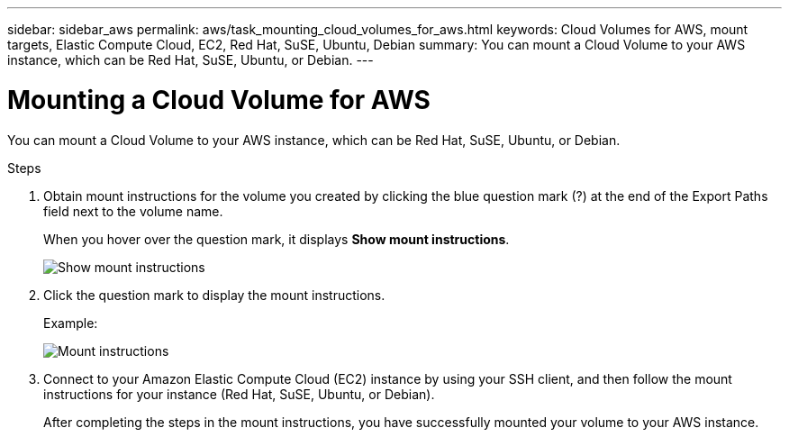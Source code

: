 ---
sidebar: sidebar_aws
permalink: aws/task_mounting_cloud_volumes_for_aws.html
keywords: Cloud Volumes for AWS, mount targets, Elastic Compute Cloud, EC2, Red Hat, SuSE, Ubuntu, Debian
summary: You can mount a Cloud Volume to your AWS instance, which can be Red Hat, SuSE, Ubuntu, or Debian.
---

= Mounting a Cloud Volume for AWS
:toc: macro
:hardbreaks:
:nofooter:
:icons: font
:linkattrs:
:imagesdir: ./media/


[.lead]
You can mount a Cloud Volume to your AWS instance, which can be Red Hat, SuSE, Ubuntu, or Debian.

.Steps

. Obtain mount instructions for the volume you created by clicking the blue question mark (?) at the end of the Export Paths field next to the volume name.
+
When you hover over the question mark, it displays *Show mount instructions*.
+
image:diagram_mount_1.png[Show mount instructions]

. Click the question mark to display the mount instructions.
+
Example:
+
image:diagram_mount_2.png[Mount instructions]
. Connect to your Amazon Elastic Compute Cloud (EC2) instance by using your SSH client, and then follow the mount instructions for your instance (Red Hat, SuSE, Ubuntu, or Debian).
+
After completing the steps in the mount instructions, you have successfully mounted your volume to your AWS instance.
